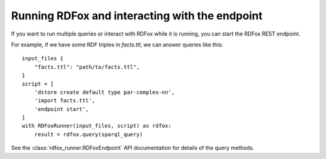 Running RDFox and interacting with the endpoint
===============================================

If you want to run multiple queries or interact with RDFox while it is running, you can start the RDFox REST endpoint.

For example, if we have some RDF triples in `facts.ttl`, we can answer queries like this::

    input_files {
        "facts.ttl": "path/to/facts.ttl",
    }
    script = [
        'dstore create default type par-complex-nn',
        'import facts.ttl',
        'endpoint start',
    ]
    with RDFoxRunner(input_files, script) as rdfox:
        result = rdfox.query(sparql_query)

See the :class:`rdfox_runner.RDFoxEndpoint` API documentation for details of the query methods.
